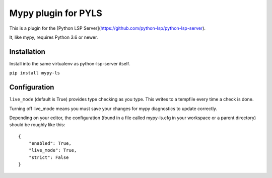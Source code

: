 Mypy plugin for PYLS
======================

.. image:: https://badge.fury.io/py/mypy-ls.svg
    :target: https://badge.fury.io/py/mypy-ls

.. image:: https://github.com/Richardk2n/pyls-mypy/workflows/Python%20package/badge.svg?branch=master
    :target: https://github.com/Richardk2n/pyls-mypy/

This is a plugin for the [Python LSP Server](https://github.com/python-lsp/python-lsp-server).

It, like mypy, requires Python 3.6 or newer.


Installation
------------

Install into the same virtualenv as python-lsp-server itself.

``pip install mypy-ls``

Configuration
-------------

``live_mode`` (default is True) provides type checking as you type. This writes to a tempfile every time a check is done.

Turning off live_mode means you must save your changes for mypy diagnostics to update correctly.

Depending on your editor, the configuration (found in a file called mypy-ls.cfg in your workspace or a parent directory) should be roughly like this:

::

    {
        "enabled": True,
        "live_mode": True,
        "strict": False
    }
